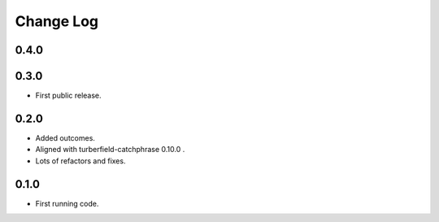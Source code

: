 ..  Titling
    ##++::==~~--''``

.. This is a reStructuredText file.

Change Log
::::::::::

0.4.0
=====

0.3.0
=====

* First public release.

0.2.0
=====

* Added outcomes.
* Aligned with turberfield-catchphrase 0.10.0 .
* Lots of refactors and fixes.

0.1.0
=====

* First running code.

